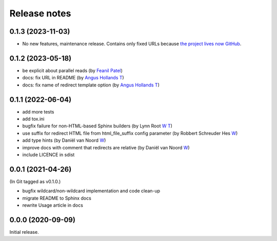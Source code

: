 Release notes
#############

0.1.3 (2023-11-03)
******************

- No new features, maintenance release. Contains only fixed URLs because `the project lives now GitHub <https://github.com/documatt/sphinx-reredirects/>`_.

0.1.2 (2023-05-18)
******************

- be explicit about parallel reads (by `Feanil Patel <https://gitlab.com/documatt/sphinx-reredirects/-/merge_requests/10>`__)
- docs: fix URL in README (by `Angus Hollands <https://gitlab.com/documatt/sphinx-reredirects/-/merge_requests/9>`__ `T <https://twitter.com/agoose77>`__)
- docs: fix name of redirect template option (by `Angus Hollands <https://gitlab.com/documatt/sphinx-reredirects/-/merge_requests/8>`__ `T <https://twitter.com/agoose77>`__)

0.1.1 (2022-06-04)
******************

- add more tests
- add tox.ini
- bugfix failure for non-HTML-based Sphinx builders (by Lynn Root `W <http://roguelynn.com/>`__ `T <https://twitter.com/roguelynn>`__)
- use suffix for redirect HTML file from html_file_suffix config parameter (by Robbert Schreuder Hes `W <https://gitlab.com/mollierobbert>`__)
- add type hints (by Daniël van Noord `W <https://gitlab.com/DanielNoord>`__)
- improve docs with comment that redirects are relative (by Daniël van Noord `W <https://gitlab.com/DanielNoord>`__)
- include LICENCE in sdist

0.0.1 (2021-04-26)
******************

(In Git tagged as v0.1.0.)

- bugfix wildcard/non-wildcard implementation and code clean-up
- migrate README to Sphinx docs
- rewrite Usage article in docs

0.0.0 (2020-09-09)
******************

Initial release.
